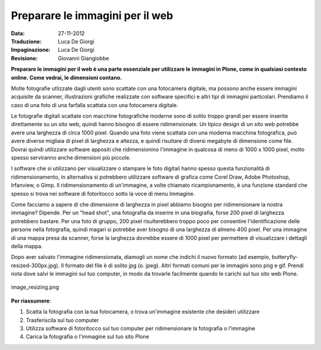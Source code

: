 .. _preparing-images-for-the-web:

Preparare le immagini per il web
==================================

:Data: 27-11-2012
:Traduzione: Luca De Giorgi
:Impaginazione: Luca De Giorgi
:Revisione: Giovanni Giangiobbe

**Preparare le immagini per il web è una parte essenziale per utilizzare le immagini in Plone,
come in qualsiasi contesto online.
Come vedrai, le dimensioni contano.**

Molte fotografie utlizzate dagli utenti sono scattate con una fotocamera digitale,
ma possono anche essere immagini acquisite da scanner,
illustrazioni grafiche realizzate con software specifici e altri tipi di immagini particolari.
Prendiamo il caso di una foto di una farfalla scattata con una fotocamera digitale.

Le fotografie digitali scattate con macchine fotografiche moderne sono di solito troppo grandi
per essere inserite direttamente su un sito web,
quindi hanno bisogno di essere ridimensionate.
Un tipico design di un sito web potrebbe avere una larghezza di circa 1000 pixel.
Quando una foto viene scattata con una moderna macchina fotografica,
può avere diverse migliaia di pixel di larghezza e altezza,
e quindi risultare di diversi megabyte di dimensione come file.
Dovrai quindi utilizzare software appositi che ridimensionino l'immagine in qualcosa di meno di 1000 x 1000 pixel,
molto spesso serviranno anche dimensioni più piccole.

I software che si utilizzano per visualizzare o stampare le foto digitali
hanno spesso questa funzionalità di ridimensionamento,
in alternativa si potrebbero utilizzare software di grafica come Corel Draw, Adobe Photoshop, Irfanview, o Gimp.
Il ridimensionamento di un'immagine, a volte chiamato ricampionamento,
è una funzione standard che spesso si trova nei software di fotoritocco sotto la voce di menu Immagine.

Come facciamo a sapere di che dimensione di larghezza in pixel abbiamo bisogno per ridimensionare la nostra immagine?
Dipende. Per un "head shot", una fotografia da inserire in una biografia,
forse 200 pixel di larghezza potrebbero bastare.
Per una foto di gruppo, 200 pixel risulterebbero troppo poco per consentire l'identificazione delle persone 
nella fotografia, quindi magari si potrebbe aver bisogno di una larghezza di almeno 400 pixel.
Per una immagine di una mappa presa da scanner,
forse la larghezza dovrebbe essere di 1000 pixel per permettere di visualizzare i dettagli della mappa.

Dopo aver salvato l'immagine ridimensionata,
diamogli un nome che indichi il nuovo formato (ad esempio, butteryfly-resized-300px.jpg).
Il formato del file è di solito jpg (o. jpeg). Altri formati comuni per le immagini sono png e gif.
Prendi nota dove salvi le immagini sul tuo computer, in modo da trovarle facilmente quando 
le carichi sul tuo sito web Plone.

.. figure:: ../_static/image_resizing.png
   :align: center
   :alt: image\_resizing.png

   image\_resizing.png

**Per riassumere**:

#. Scatta la fotografia con la tua fotocamera, o trova un'immagine esistente che desideri utilizzare
#. Trasferiscila sul tuo computer
#. Utilizza software di fotoritocco sul tuo computer per ridimensionare la fotografia o l'immagine
#. Carica la fotografia o l'immagine sul tuo sito Plone


